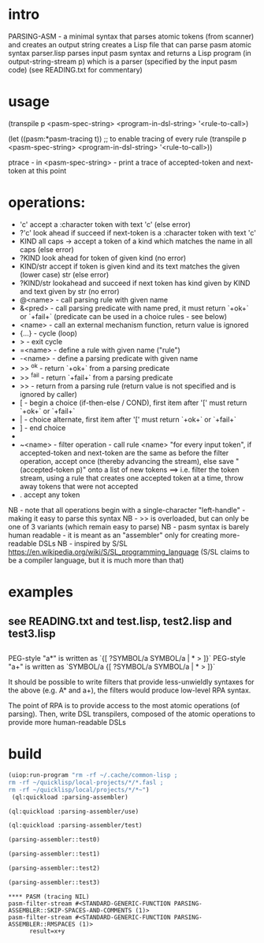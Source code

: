 * intro
  PARSING-ASM - a minimal syntax that parses atomic tokens (from scanner) and creates an output string
  creates a Lisp file that can parse pasm atomic syntax
  parser.lisp parses input pasm syntax and returns a Lisp program (in output-string-stream p) which
    is a parser (specified by the input pasm code)
  (see READING.txt for commentary)
* usage
  (transpile p <pasm-spec-string> <program-in-dsl-string> '<rule-to-call>)

  (let ((pasm:*pasm-tracing t)) ;; to enable tracing of every rule
    (transpile p <pasm-spec-string> <program-in-dsl-string> '<rule-to-call>))

  ptrace - in <pasm-spec-string> - print a trace of accepted-token and next-token at this point

* operations:
  - 'c' accept a :character token with text 'c' (else error)
  - ?'c' look ahead if succeed if next-token is a :character token with text 'c'
  - KIND all caps -> accept a token of a kind which matches the name in all caps (else error)
  - ?KIND look ahead for token of given kind (no error)
  - KIND/str accept if token is given kind and its text matches the given (lower case) str (else error)
  - ?KIND/str lookahead and succeed if next token has kind given by KIND and text given by str (no error)
  - @<name> - call parsing rule with given name
  - &<pred> - call parsing predicate with name pred, it must return `+ok+` or `+fail+` (predicate can be used in a choice rules - see below)
  - <name>  - call an external mechanism function, return value is ignored
  - {...} - cycle (loop)
  - >     - exit cycle
  - =<name> - define a rule with given name ("rule")
  - -<name> - define a parsing predicate with given name
  - >> ^ok     - return `+ok+` from a parsing predicate
  - >> ^fail   - return `+fail+` from a parsing predicate
  - >>         - return from a parsing rule (return value is not specified and is ignored by caller)
  - [       - begin a choice (if-then-else / COND), first item after '[' must return `+ok+` or `+fail+`
  - |       - choice alternate, first item after '[' must return `+ok+` or `+fail+`
  - ]       - end choice
  - *       - always succeeds (usually used as "otherwise" choice alternate)
  - ~<name> - filter operation - call rule <name> "for every input token", if accepted-token and next-token are
              the same as before the filter operation, accept once (thereby advancing the stream), else
              save "(accepted-token p)" onto a list of new tokens
              ==> i.e. filter the token stream, using a rule that creates one accepted token at a time, throw away
               tokens that were not accepted
  - .  accept any token

  NB - note that all operations begin with a single-character "left-handle" - making it easy to parse this syntax
  NB - >> is overloaded, but can only be one of 3 variants (which remain easy to parse)
  NB - pasm syntax is barely human readable - it is meant as an "assembler" only for creating more-readable DSLs
  NB - inspired by S/SL https://en.wikipedia.org/wiki/S/SL_programming_language (S/SL claims to be a compiler language, but it is much more than that)
* examples
** see READING.txt and test.lisp, test2.lisp and test3.lisp
** 
   PEG-style "a*" is written as `{[ ?SYMBOL/a SYMBOL/a | * > ]}`
   PEG-style "a+" is written as `SYMBOL/a {[ ?SYMBOL/a SYMBOL/a | * > ]}`

   It should be possible to write filters that provide less-unwieldly syntaxes for the above (e.g. A* and a+),
     the filters would produce low-level RPA syntax.

   The point of RPA is to provide access to the most atomic operations (of parsing).  
     Then, write DSL transpilers, composed of the atomic operations to provide more human-readable DSLs
     
* build

#+name: lisp
#+begin_src lisp :results lisp
 (uiop:run-program "rm -rf ~/.cache/common-lisp ;
 rm -rf ~/quicklisp/local-projects/*/*.fasl ;
 rm -rf ~/quicklisp/local/projects/*/*~")
  (ql:quickload :parsing-assembler)
#+end_src

#+name: lisp
#+begin_src lisp
  (ql:quickload :parsing-assembler/use)
#+end_src

#+name: lisp
#+begin_src lisp
  (ql:quickload :parsing-assembler/test)
#+end_src

#+name: lisp
#+begin_src lisp :results output
  (parsing-assembler::test0)
#+end_src

#+name: lisp
#+begin_src lisp :results output
  (parsing-assembler::test1)
#+end_src
#+name: lisp
#+begin_src lisp :results output
  (parsing-assembler::test2)
#+end_src
#+name: lisp
#+begin_src lisp :results output
  (parsing-assembler::test3)
#+end_src

#+RESULTS: lisp
: **** PASM (tracing NIL)
: pasm-filter-stream #<STANDARD-GENERIC-FUNCTION PARSING-ASSEMBLER::SKIP-SPACES-AND-COMMENTS (1)>
: pasm-filter-stream #<STANDARD-GENERIC-FUNCTION PARSING-ASSEMBLER::RMSPACES (1)>
:       result=x+y

